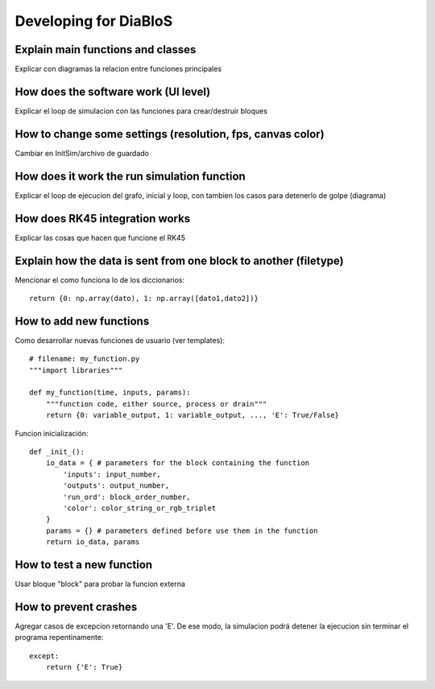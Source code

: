 Developing for DiaBloS
======================

Explain main functions and classes
----------------------------------

Explicar con diagramas la relacion entre funciones principales

How does the software work (UI level)
-------------------------------------

Explicar el loop de simulacion con las funciones para crear/destruir bloques

How to change some settings (resolution, fps, canvas color)
-----------------------------------------------------------

Cambiar en InitSim/archivo de guardado

How does it work the run simulation function
--------------------------------------------

Explicar el loop de ejecucion del grafo, inicial y loop, con tambien los casos para detenerlo de golpe (diagrama)

How does RK45 integration works
-------------------------------

Explicar las cosas que hacen que funcione el RK45

Explain how the data is sent from one block to another (filetype)
-----------------------------------------------------------------

Mencionar el como funciona lo de los diccionarios::

    return {0: np.array(dato), 1: np.array([dato1,dato2])}


How to add new functions
------------------------

Como desarrollar nuevas funciones de usuario (ver templates)::

    # filename: my_function.py
    """import libraries"""

    def my_function(time, inputs, params):
        """function code, either source, process or drain"""
        return {0: variable_output, 1: variable_output, ..., 'E': True/False}

Funcion inicialización::

    def _init_():
        io_data = { # parameters for the block containing the function
            'inputs': input_number,
            'outputs': output_number,
            'run_ord': block_order_number,
            'color': color_string_or_rgb_triplet
        }
        params = {} # parameters defined before use them in the function
        return io_data, params

How to test a new function
--------------------------

Usar bloque "block" para probar la funcion externa

How to prevent crashes
----------------------

Agregar casos de excepcion retornando una 'E'. De ese modo, la simulacion podrá detener la ejecucion sin terminar el programa repentinamente::

    except:
        return {'E': True}